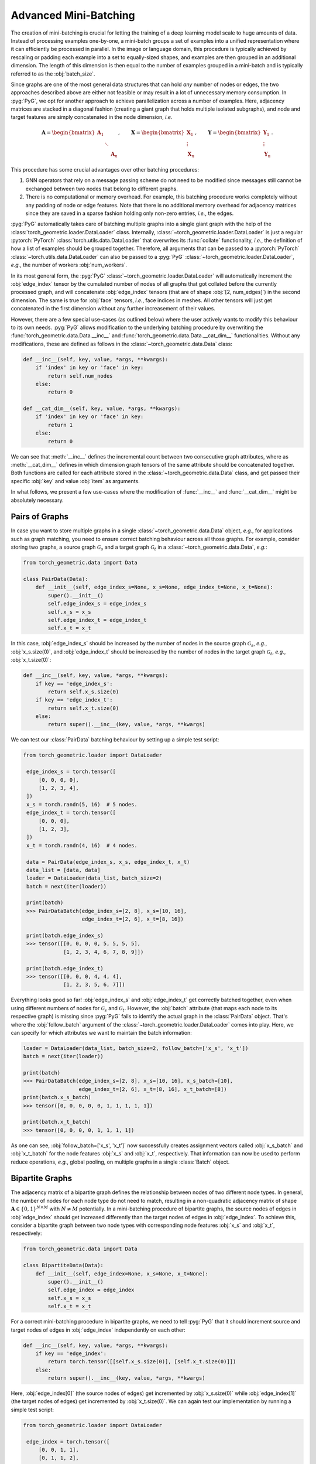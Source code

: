 Advanced Mini-Batching
======================

The creation of mini-batching is crucial for letting the training of a deep learning model scale to huge amounts of data.
Instead of processing examples one-by-one, a mini-batch groups a set of examples into a unified representation where it can efficiently be processed in parallel.
In the image or language domain, this procedure is typically achieved by rescaling or padding each example into a set to equally-sized shapes, and examples are then grouped in an additional dimension.
The length of this dimension is then equal to the number of examples grouped in a mini-batch and is typically referred to as the :obj:`batch_size`.

Since graphs are one of the most general data structures that can hold *any* number of nodes or edges, the two approaches described above are either not feasible or may result in a lot of unnecessary memory consumption.
In :pyg:`PyG`, we opt for another approach to achieve parallelization across a number of examples.
Here, adjacency matrices are stacked in a diagonal fashion (creating a giant graph that holds multiple isolated subgraphs), and node and target features are simply concatenated in the node dimension, *i.e.*

.. math::

    \mathbf{A} = \begin{bmatrix} \mathbf{A}_1 & & \\ & \ddots & \\ & & \mathbf{A}_n \end{bmatrix}, \qquad \mathbf{X} = \begin{bmatrix} \mathbf{X}_1 \\ \vdots \\ \mathbf{X}_n \end{bmatrix}, \qquad \mathbf{Y} = \begin{bmatrix} \mathbf{Y}_1 \\ \vdots \\ \mathbf{Y}_n \end{bmatrix}.

This procedure has some crucial advantages over other batching procedures:

1. GNN operators that rely on a message passing scheme do not need to be modified since messages still cannot be exchanged between two nodes that belong to different graphs.

2. There is no computational or memory overhead.
   For example, this batching procedure works completely without any padding of node or edge features.
   Note that there is no additional memory overhead for adjacency matrices since they are saved in a sparse fashion holding only non-zero entries, *i.e.*, the edges.

:pyg:`PyG` automatically takes care of batching multiple graphs into a single giant graph with the help of the :class:`torch_geometric.loader.DataLoader` class.
Internally, :class:`~torch_geometric.loader.DataLoader` is just a regular :pytorch:`PyTorch` :class:`torch.utils.data.DataLoader` that overwrites its :func:`collate` functionality, *i.e.*, the definition of how a list of examples should be grouped together.
Therefore, all arguments that can be passed to a :pytorch:`PyTorch` :class:`~torch.utils.data.DataLoader` can also be passed to a :pyg:`PyG` :class:`~torch_geometric.loader.DataLoader`, *e.g.*, the number of workers :obj:`num_workers`.

In its most general form, the :pyg:`PyG` :class:`~torch_geometric.loader.DataLoader` will automatically increment the :obj:`edge_index` tensor by the cumulated number of nodes of all graphs that got collated before the currently processed graph, and will concatenate :obj:`edge_index` tensors (that are of shape :obj:`[2, num_edges]`) in the second dimension.
The same is true for :obj:`face` tensors, *i.e.*, face indices in meshes.
All other tensors will just get concatenated in the first dimension without any further increasement of their values.

However, there are a few special use-cases (as outlined below) where the user actively wants to modify this behaviour to its own needs.
:pyg:`PyG` allows modification to the underlying batching procedure by overwriting the :func:`torch_geometric.data.Data.__inc__` and :func:`torch_geometric.data.Data.__cat_dim__` functionalities.
Without any modifications, these are defined as follows in the :class:`~torch_geometric.data.Data` class:

.. code-block:: python

    def __inc__(self, key, value, *args, **kwargs):
        if 'index' in key or 'face' in key:
            return self.num_nodes
        else:
            return 0

    def __cat_dim__(self, key, value, *args, **kwargs):
        if 'index' in key or 'face' in key:
            return 1
        else:
            return 0

We can see that :meth:`__inc__` defines the incremental count between two consecutive graph attributes, where as :meth:`__cat_dim__` defines in which dimension graph tensors of the same attribute should be concatenated together.
Both functions are called for each attribute stored in the :class:`~torch_geometric.data.Data` class, and get passed their specific :obj:`key` and value :obj:`item` as arguments.

In what follows, we present a few use-cases where the modification of :func:`__inc__` and :func:`__cat_dim__` might be absolutely necessary.

Pairs of Graphs
---------------

In case you want to store multiple graphs in a single :class:`~torch_geometric.data.Data` object, *e.g.*, for applications such as graph matching, you need to ensure correct batching behaviour across all those graphs.
For example, consider storing two graphs, a source graph :math:`\mathcal{G}_s` and a target graph :math:`\mathcal{G}_t` in a :class:`~torch_geometric.data.Data`, *e.g.*:

.. code-block:: python

   from torch_geometric.data import Data

   class PairData(Data):
       def __init__(self, edge_index_s=None, x_s=None, edge_index_t=None, x_t=None):
           super().__init__()
           self.edge_index_s = edge_index_s
           self.x_s = x_s
           self.edge_index_t = edge_index_t
           self.x_t = x_t

In this case, :obj:`edge_index_s` should be increased by the number of nodes in the source graph :math:`\mathcal{G}_s`, *e.g.*, :obj:`x_s.size(0)`, and :obj:`edge_index_t` should be increased by the number of nodes in the target graph :math:`\mathcal{G}_t`, *e.g.*, :obj:`x_t.size(0)`:

.. code-block:: python

    def __inc__(self, key, value, *args, **kwargs):
        if key == 'edge_index_s':
            return self.x_s.size(0)
        if key == 'edge_index_t':
            return self.x_t.size(0)
        else:
            return super().__inc__(key, value, *args, **kwargs)

We can test our :class:`PairData` batching behaviour by setting up a simple test script:

.. code-block:: python

   from torch_geometric.loader import DataLoader

    edge_index_s = torch.tensor([
        [0, 0, 0, 0],
        [1, 2, 3, 4],
    ])
    x_s = torch.randn(5, 16)  # 5 nodes.
    edge_index_t = torch.tensor([
        [0, 0, 0],
        [1, 2, 3],
    ])
    x_t = torch.randn(4, 16)  # 4 nodes.

    data = PairData(edge_index_s, x_s, edge_index_t, x_t)
    data_list = [data, data]
    loader = DataLoader(data_list, batch_size=2)
    batch = next(iter(loader))

    print(batch)
    >>> PairDataBatch(edge_index_s=[2, 8], x_s=[10, 16],
                      edge_index_t=[2, 6], x_t=[8, 16])

    print(batch.edge_index_s)
    >>> tensor([[0, 0, 0, 0, 5, 5, 5, 5],
                [1, 2, 3, 4, 6, 7, 8, 9]])

    print(batch.edge_index_t)
    >>> tensor([[0, 0, 0, 4, 4, 4],
                [1, 2, 3, 5, 6, 7]])

Everything looks good so far!
:obj:`edge_index_s` and :obj:`edge_index_t` get correctly batched together, even when using different numbers of nodes for :math:`\mathcal{G}_s` and :math:`\mathcal{G}_t`.
However, the :obj:`batch` attribute (that maps each node to its respective graph) is missing since :pyg:`PyG` fails to identify the actual graph in the :class:`PairData` object.
That's where the :obj:`follow_batch` argument of the :class:`~torch_geometric.loader.DataLoader` comes into play.
Here, we can specify for which attributes we want to maintain the batch information:

.. code-block:: python

    loader = DataLoader(data_list, batch_size=2, follow_batch=['x_s', 'x_t'])
    batch = next(iter(loader))

    print(batch)
    >>> PairDataBatch(edge_index_s=[2, 8], x_s=[10, 16], x_s_batch=[10],
                      edge_index_t=[2, 6], x_t=[8, 16], x_t_batch=[8])
    print(batch.x_s_batch)
    >>> tensor([0, 0, 0, 0, 0, 1, 1, 1, 1, 1])

    print(batch.x_t_batch)
    >>> tensor([0, 0, 0, 0, 1, 1, 1, 1])

As one can see, :obj:`follow_batch=['x_s', 'x_t']` now successfully creates assignment vectors called :obj:`x_s_batch` and :obj:`x_t_batch` for the node features :obj:`x_s` and :obj:`x_t`, respectively.
That information can now be used to perform reduce operations, *e.g.*, global pooling, on multiple graphs in a single :class:`Batch` object.

Bipartite Graphs
----------------

The adjacency matrix of a bipartite graph defines the relationship between nodes of two different node types.
In general, the number of nodes for each node type do not need to match, resulting in a non-quadratic adjacency matrix of shape :math:`\mathbf{A} \in \{ 0, 1 \}^{N \times M}` with :math:`N \neq M` potentially.
In a mini-batching procedure of bipartite graphs, the source nodes of edges in :obj:`edge_index` should get increased differently than the target nodes of edges in :obj:`edge_index`.
To achieve this, consider a bipartite graph between two node types with corresponding node features :obj:`x_s` and :obj:`x_t`, respectively:

.. code-block:: python

   from torch_geometric.data import Data

   class BipartiteData(Data):
       def __init__(self, edge_index=None, x_s=None, x_t=None):
           super().__init__()
           self.edge_index = edge_index
           self.x_s = x_s
           self.x_t = x_t

For a correct mini-batching procedure in bipartite graphs, we need to tell :pyg:`PyG` that it should increment source and target nodes of edges in :obj:`edge_index` independently on each other:

.. code-block:: python

    def __inc__(self, key, value, *args, **kwargs):
        if key == 'edge_index':
            return torch.tensor([[self.x_s.size(0)], [self.x_t.size(0)]])
        else:
            return super().__inc__(key, value, *args, **kwargs)

Here, :obj:`edge_index[0]` (the source nodes of edges) get incremented by :obj:`x_s.size(0)` while :obj:`edge_index[1]` (the target nodes of edges) get incremented by :obj:`x_t.size(0)`.
We can again test our implementation by running a simple test script:

.. code-block:: python

   from torch_geometric.loader import DataLoader

    edge_index = torch.tensor([
        [0, 0, 1, 1],
        [0, 1, 1, 2],
    ])
    x_s = torch.randn(2, 16)  # 2 nodes.
    x_t = torch.randn(3, 16)  # 3 nodes.

    data = BipartiteData(edge_index, x_s, x_t)
    data_list = [data, data]
    loader = DataLoader(data_list, batch_size=2)
    batch = next(iter(loader))

    print(batch)
    >>> BipartiteDataBatch(edge_index=[2, 8], x_s=[4, 16], x_t=[6, 16])

    print(batch.edge_index)
    >>> tensor([[0, 0, 1, 1, 2, 2, 3, 3],
                [0, 1, 1, 2, 3, 4, 4, 5]])

Again, this is exactly the behaviour we aimed for!

Batching Along New Dimensions
-----------------------------

Sometimes, attributes of :obj:`data` objects should be batched by gaining a new batch dimension (as in classical mini-batching), *e.g.*, for graph-level properties or targets.
Specifically, a list of attributes of shape :obj:`[num_features]` should be returned as :obj:`[num_examples, num_features]` rather than :obj:`[num_examples * num_features]`.
:pyg:`PyG` achieves this by returning a concatenation dimension of :obj:`None` in :meth:`~torch_geometric.data.Data.__cat_dim__`:

.. code-block:: python

   from torch_geometric.data import Data
   from torch_geometric.loader import DataLoader

    class MyData(Data):
        def __cat_dim__(self, key, value, *args, **kwargs):
            if key == 'foo':
                return None
            else:
                return super().__cat_dim__(key, value, *args, **kwargs)

   edge_index = torch.tensor([
      [0, 1, 1, 2],
      [1, 0, 2, 1],
   ])
   foo = torch.randn(16)

   data = MyData(edge_index=edge_index, foo=foo)
   data_list = [data, data]
   loader = DataLoader(data_list, batch_size=2)
   batch = next(iter(loader))

   print(batch)
   >>> MyDataBatch(edge_index=[2, 8], foo=[2, 16])

As desired, :obj:`batch.foo` is now described by two dimensions: The batch dimension and the feature dimension.
